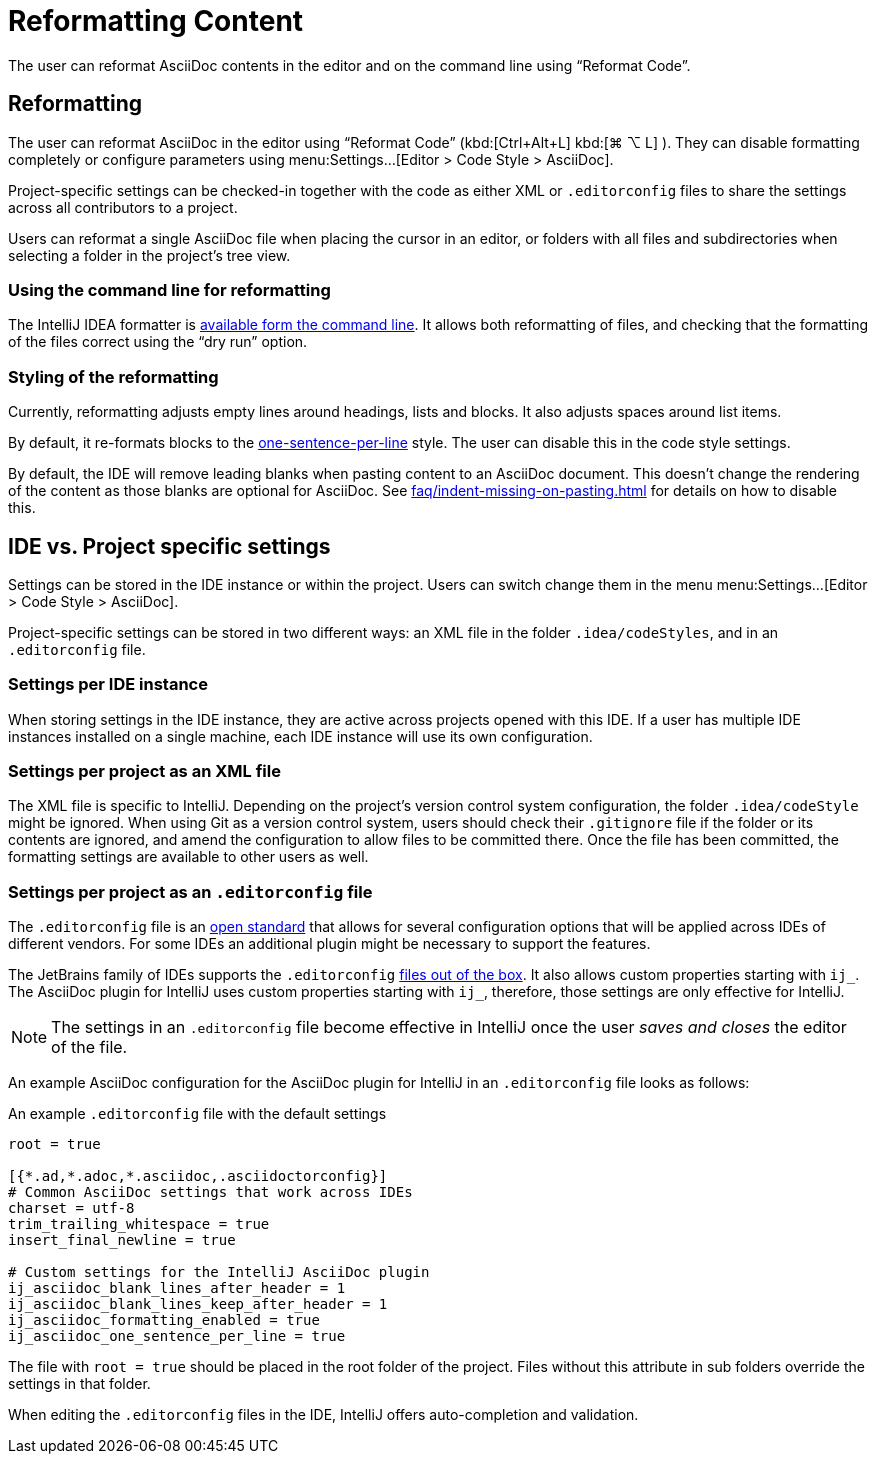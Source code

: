 = Reformatting Content
:description: The user can reformat AsciiDoc contents in the editor and on the command line using “Reformat Code”.

{description}

[[reformatting,reformatting]]
== Reformatting

The user can reformat AsciiDoc in the editor using "`Reformat Code`" ([.windows.linux]#kbd:[Ctrl+Alt+L]# [.macos]#kbd:[⌘ ⌥ L]# ).
They can disable formatting completely or configure parameters using menu:Settings...[Editor > Code Style > AsciiDoc].

Project-specific settings can be checked-in together with the code as either XML or `.editorconfig` files to share the settings across all contributors to a project.

Users can reformat a single AsciiDoc file when placing the cursor in an editor, or folders with all files and subdirectories when selecting a folder in the project's tree view.

=== Using the command line for reformatting

The IntelliJ IDEA formatter is https://www.jetbrains.com/help/idea/command-line-formatter.html[available form the command line].
It allows both reformatting of files, and checking that the formatting of the files correct using the "`dry run`" option.

=== Styling of the reformatting

Currently, reformatting adjusts empty lines around headings, lists and blocks.
It also adjusts spaces around list items.

By default, it re-formats blocks to the https://asciidoctor.org/docs/asciidoc-recommended-practices/#one-sentence-per-line[one-sentence-per-line] style.
The user can disable this in the code style settings.

By default, the IDE will remove leading blanks when pasting content to an AsciiDoc document.
This doesn't change the rendering of the content as those blanks are optional for AsciiDoc.
See xref:faq/indent-missing-on-pasting.adoc[] for details on how to disable this.

== IDE vs. Project specific settings

Settings can be stored in the IDE instance or within the project.
Users can switch change them in the menu menu:Settings...[Editor > Code Style > AsciiDoc].

Project-specific settings can be stored in two different ways: an XML file in the folder `.idea/codeStyles`, and in an `.editorconfig` file.

=== Settings per IDE instance

When storing settings in the IDE instance, they are active across projects opened with this IDE.
If a user has multiple IDE instances installed on a single machine, each IDE instance will use its own configuration.

=== Settings per project as an XML file

The XML file is specific to IntelliJ.
Depending on the project's version control system configuration, the folder `.idea/codeStyle` might be ignored.
When using Git as a version control system, users should check their `.gitignore` file if the folder or its contents are ignored, and amend the configuration to allow files to be committed there.
Once the file has been committed, the formatting settings are available to other users as well.

=== Settings per project as an `.editorconfig` file

The `.editorconfig` file is an https://editorconfig.org/[open standard] that allows for several configuration options that will be applied across IDEs of different vendors.
For some IDEs an additional plugin might be necessary to support the features.

The JetBrains family of IDEs supports the `.editorconfig` https://www.jetbrains.com/help/idea/editorconfig.html[files out of the box]. It also allows custom properties starting with `ij_`.
The AsciiDoc plugin for IntelliJ uses custom properties starting with `ij_`, therefore, those settings are only effective for IntelliJ.

NOTE: The settings in an `.editorconfig` file become effective in IntelliJ once the user _saves and closes_ the editor of the file.

An example AsciiDoc configuration for the AsciiDoc plugin for IntelliJ in an `.editorconfig` file looks as follows:

.An example `.editorconfig` file with the default settings
[source,editorconfig]
----
root = true

[{*.ad,*.adoc,*.asciidoc,.asciidoctorconfig}]
# Common AsciiDoc settings that work across IDEs
charset = utf-8
trim_trailing_whitespace = true
insert_final_newline = true

# Custom settings for the IntelliJ AsciiDoc plugin
ij_asciidoc_blank_lines_after_header = 1
ij_asciidoc_blank_lines_keep_after_header = 1
ij_asciidoc_formatting_enabled = true
ij_asciidoc_one_sentence_per_line = true
----

The file with `root = true` should be placed in the root folder of the project.
Files without this attribute in sub folders override the settings in that folder.

When editing the `.editorconfig` files in the IDE, IntelliJ offers auto-completion and validation.
